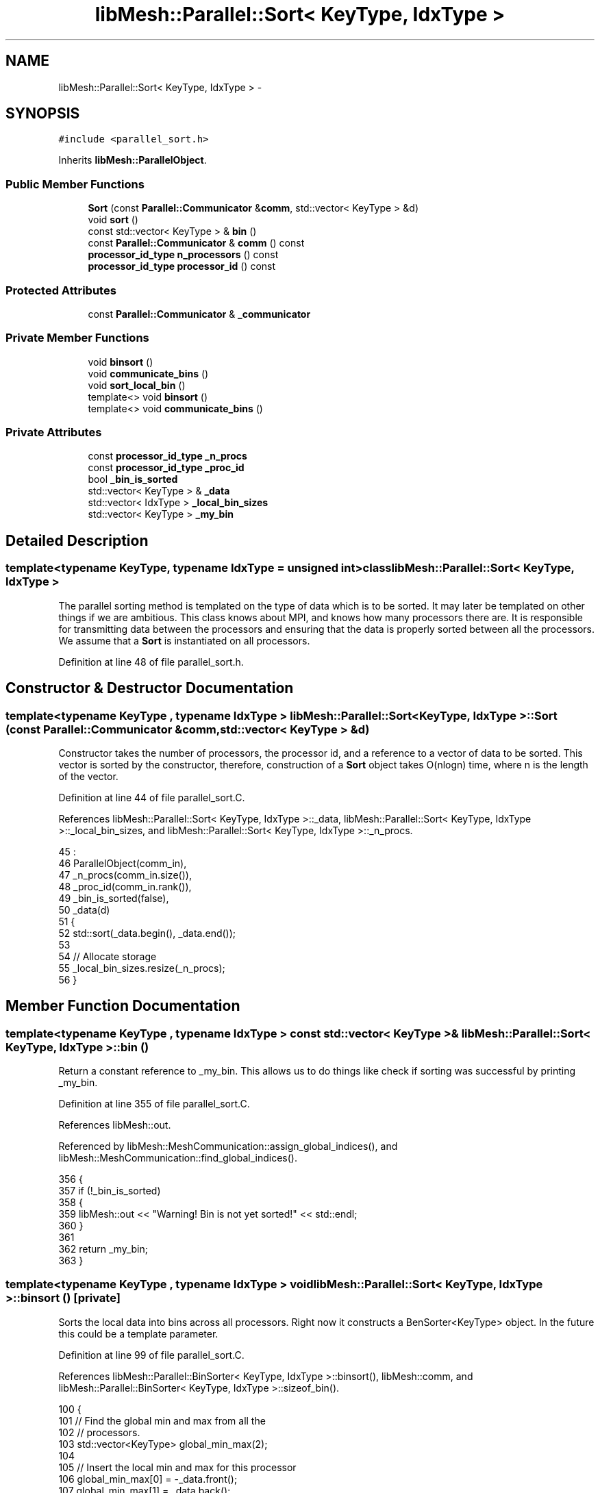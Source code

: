 .TH "libMesh::Parallel::Sort< KeyType, IdxType >" 3 "Tue May 6 2014" "libMesh" \" -*- nroff -*-
.ad l
.nh
.SH NAME
libMesh::Parallel::Sort< KeyType, IdxType > \- 
.SH SYNOPSIS
.br
.PP
.PP
\fC#include <parallel_sort\&.h>\fP
.PP
Inherits \fBlibMesh::ParallelObject\fP\&.
.SS "Public Member Functions"

.in +1c
.ti -1c
.RI "\fBSort\fP (const \fBParallel::Communicator\fP &\fBcomm\fP, std::vector< KeyType > &d)"
.br
.ti -1c
.RI "void \fBsort\fP ()"
.br
.ti -1c
.RI "const std::vector< KeyType > & \fBbin\fP ()"
.br
.ti -1c
.RI "const \fBParallel::Communicator\fP & \fBcomm\fP () const "
.br
.ti -1c
.RI "\fBprocessor_id_type\fP \fBn_processors\fP () const "
.br
.ti -1c
.RI "\fBprocessor_id_type\fP \fBprocessor_id\fP () const "
.br
.in -1c
.SS "Protected Attributes"

.in +1c
.ti -1c
.RI "const \fBParallel::Communicator\fP & \fB_communicator\fP"
.br
.in -1c
.SS "Private Member Functions"

.in +1c
.ti -1c
.RI "void \fBbinsort\fP ()"
.br
.ti -1c
.RI "void \fBcommunicate_bins\fP ()"
.br
.ti -1c
.RI "void \fBsort_local_bin\fP ()"
.br
.ti -1c
.RI "template<> void \fBbinsort\fP ()"
.br
.ti -1c
.RI "template<> void \fBcommunicate_bins\fP ()"
.br
.in -1c
.SS "Private Attributes"

.in +1c
.ti -1c
.RI "const \fBprocessor_id_type\fP \fB_n_procs\fP"
.br
.ti -1c
.RI "const \fBprocessor_id_type\fP \fB_proc_id\fP"
.br
.ti -1c
.RI "bool \fB_bin_is_sorted\fP"
.br
.ti -1c
.RI "std::vector< KeyType > & \fB_data\fP"
.br
.ti -1c
.RI "std::vector< IdxType > \fB_local_bin_sizes\fP"
.br
.ti -1c
.RI "std::vector< KeyType > \fB_my_bin\fP"
.br
.in -1c
.SH "Detailed Description"
.PP 

.SS "template<typename KeyType, typename IdxType = unsigned int>class libMesh::Parallel::Sort< KeyType, IdxType >"
The parallel sorting method is templated on the type of data which is to be sorted\&. It may later be templated on other things if we are ambitious\&. This class knows about MPI, and knows how many processors there are\&. It is responsible for transmitting data between the processors and ensuring that the data is properly sorted between all the processors\&. We assume that a \fBSort\fP is instantiated on all processors\&. 
.PP
Definition at line 48 of file parallel_sort\&.h\&.
.SH "Constructor & Destructor Documentation"
.PP 
.SS "template<typename KeyType , typename IdxType > \fBlibMesh::Parallel::Sort\fP< KeyType, IdxType >::\fBSort\fP (const \fBParallel::Communicator\fP &comm, std::vector< KeyType > &d)"
Constructor takes the number of processors, the processor id, and a reference to a vector of data to be sorted\&. This vector is sorted by the constructor, therefore, construction of a \fBSort\fP object takes O(nlogn) time, where n is the length of the vector\&. 
.PP
Definition at line 44 of file parallel_sort\&.C\&.
.PP
References libMesh::Parallel::Sort< KeyType, IdxType >::_data, libMesh::Parallel::Sort< KeyType, IdxType >::_local_bin_sizes, and libMesh::Parallel::Sort< KeyType, IdxType >::_n_procs\&.
.PP
.nf
45                                                    :
46   ParallelObject(comm_in),
47   _n_procs(comm_in\&.size()),
48   _proc_id(comm_in\&.rank()),
49   _bin_is_sorted(false),
50   _data(d)
51 {
52   std::sort(_data\&.begin(), _data\&.end());
53 
54   // Allocate storage
55   _local_bin_sizes\&.resize(_n_procs);
56 }
.fi
.SH "Member Function Documentation"
.PP 
.SS "template<typename KeyType , typename IdxType > const std::vector< KeyType > & \fBlibMesh::Parallel::Sort\fP< KeyType, IdxType >::bin ()"
Return a constant reference to _my_bin\&. This allows us to do things like check if sorting was successful by printing _my_bin\&. 
.PP
Definition at line 355 of file parallel_sort\&.C\&.
.PP
References libMesh::out\&.
.PP
Referenced by libMesh::MeshCommunication::assign_global_indices(), and libMesh::MeshCommunication::find_global_indices()\&.
.PP
.nf
356 {
357   if (!_bin_is_sorted)
358     {
359       libMesh::out << "Warning! Bin is not yet sorted!" << std::endl;
360     }
361 
362   return _my_bin;
363 }
.fi
.SS "template<typename KeyType , typename IdxType > void \fBlibMesh::Parallel::Sort\fP< KeyType, IdxType >::binsort ()\fC [private]\fP"
Sorts the local data into bins across all processors\&. Right now it constructs a BenSorter<KeyType> object\&. In the future this could be a template parameter\&. 
.PP
Definition at line 99 of file parallel_sort\&.C\&.
.PP
References libMesh::Parallel::BinSorter< KeyType, IdxType >::binsort(), libMesh::comm, and libMesh::Parallel::BinSorter< KeyType, IdxType >::sizeof_bin()\&.
.PP
.nf
100 {
101   // Find the global min and max from all the
102   // processors\&.
103   std::vector<KeyType> global_min_max(2);
104 
105   // Insert the local min and max for this processor
106   global_min_max[0] = -_data\&.front();
107   global_min_max[1] =  _data\&.back();
108 
109   // Communicate to determine the global
110   // min and max for all processors\&.
111   this->comm()\&.max(global_min_max);
112 
113   // Multiply the min by -1 to obtain the true min
114   global_min_max[0] *= -1;
115 
116   // Bin-Sort based on the global min and max
117   Parallel::BinSorter<KeyType> bs(this->comm(), _data);
118   bs\&.binsort(_n_procs, global_min_max[1], global_min_max[0]);
119 
120   // Now save the local bin sizes in a vector so
121   // we don't have to keep around the BinSorter\&.
122   for (processor_id_type i=0; i<_n_procs; ++i)
123     _local_bin_sizes[i] = bs\&.sizeof_bin(i);
124 }
.fi
.SS "template<> void \fBlibMesh::Parallel::Sort\fP< Hilbert::HilbertIndices, unsigned int >::binsort ()\fC [private]\fP"

.PP
Definition at line 133 of file parallel_sort\&.C\&.
.PP
References libMesh::Parallel::BinSorter< KeyType, IdxType >::binsort(), libMesh::comm, and libMesh::Parallel::BinSorter< KeyType, IdxType >::sizeof_bin()\&.
.PP
.nf
134 {
135   // Find the global min and max from all the
136   // processors\&.  Do this using MPI_Allreduce\&.
137   Hilbert::HilbertIndices
138     local_min,  local_max,
139     global_min, global_max;
140 
141   if (_data\&.empty())
142     {
143       local_min\&.rack0 = local_min\&.rack1 = local_min\&.rack2 = static_cast<Hilbert::inttype>(-1);
144       local_max\&.rack0 = local_max\&.rack1 = local_max\&.rack2 = 0;
145     }
146   else
147     {
148       local_min = _data\&.front();
149       local_max = _data\&.back();
150     }
151 
152   MPI_Op hilbert_max, hilbert_min;
153 
154   MPI_Op_create       ((MPI_User_function*)__hilbert_max_op, true, &hilbert_max);
155   MPI_Op_create       ((MPI_User_function*)__hilbert_min_op, true, &hilbert_min);
156 
157   // Communicate to determine the global
158   // min and max for all processors\&.
159   MPI_Allreduce(&local_min,
160                 &global_min,
161                 1,
162                 Parallel::StandardType<Hilbert::HilbertIndices>(),
163                 hilbert_min,
164                 this->comm()\&.get());
165 
166   MPI_Allreduce(&local_max,
167                 &global_max,
168                 1,
169                 Parallel::StandardType<Hilbert::HilbertIndices>(),
170                 hilbert_max,
171                 this->comm()\&.get());
172 
173   MPI_Op_free   (&hilbert_max);
174   MPI_Op_free   (&hilbert_min);
175 
176   // Bin-Sort based on the global min and max
177   Parallel::BinSorter<Hilbert::HilbertIndices> bs(this->comm(),_data);
178   bs\&.binsort(_n_procs, global_max, global_min);
179 
180   // Now save the local bin sizes in a vector so
181   // we don't have to keep around the BinSorter\&.
182   for (processor_id_type i=0; i<_n_procs; ++i)
183     _local_bin_sizes[i] = bs\&.sizeof_bin(i);
184 }
.fi
.SS "const \fBParallel::Communicator\fP& libMesh::ParallelObject::comm () const\fC [inline]\fP, \fC [inherited]\fP"

.PP
\fBReturns:\fP
.RS 4
a reference to the \fC\fBParallel::Communicator\fP\fP object used by this mesh\&. 
.RE
.PP

.PP
Definition at line 86 of file parallel_object\&.h\&.
.PP
References libMesh::ParallelObject::_communicator\&.
.PP
Referenced by libMesh::__libmesh_petsc_diff_solver_monitor(), libMesh::__libmesh_petsc_diff_solver_residual(), libMesh::__libmesh_petsc_snes_residual(), libMesh::MeshRefinement::_coarsen_elements(), libMesh::ExactSolution::_compute_error(), libMesh::MetisPartitioner::_do_partition(), libMesh::ParmetisPartitioner::_do_repartition(), libMesh::UniformRefinementEstimator::_estimate_error(), libMesh::SlepcEigenSolver< T >::_petsc_shell_matrix_get_diagonal(), libMesh::PetscLinearSolver< T >::_petsc_shell_matrix_get_diagonal(), libMesh::SlepcEigenSolver< T >::_petsc_shell_matrix_mult(), libMesh::PetscLinearSolver< T >::_petsc_shell_matrix_mult(), libMesh::PetscLinearSolver< T >::_petsc_shell_matrix_mult_add(), libMesh::EquationSystems::_read_impl(), libMesh::MeshRefinement::_refine_elements(), libMesh::ParallelMesh::add_elem(), libMesh::ImplicitSystem::add_matrix(), libMesh::ParallelMesh::add_node(), libMesh::System::add_vector(), libMesh::UnstructuredMesh::all_second_order(), libMesh::LaplaceMeshSmoother::allgather_graph(), libMesh::FEMSystem::assemble_qoi(), libMesh::MeshCommunication::assign_global_indices(), libMesh::ParmetisPartitioner::assign_partitioning(), libMesh::DofMap::attach_matrix(), libMesh::MeshTools::bounding_box(), libMesh::System::calculate_norm(), libMesh::MeshRefinement::coarsen_elements(), libMesh::Nemesis_IO_Helper::compute_num_global_elem_blocks(), libMesh::Nemesis_IO_Helper::compute_num_global_nodesets(), libMesh::Nemesis_IO_Helper::compute_num_global_sidesets(), libMesh::Problem_Interface::computeF(), libMesh::Problem_Interface::computeJacobian(), libMesh::Problem_Interface::computePreconditioner(), libMesh::MeshTools::correct_node_proc_ids(), libMesh::MeshCommunication::delete_remote_elements(), libMesh::DofMap::distribute_dofs(), DMlibMeshFunction(), DMLibMeshSetSystem(), DMVariableBounds_libMesh(), libMesh::MeshRefinement::eliminate_unrefined_patches(), libMesh::WeightedPatchRecoveryErrorEstimator::estimate_error(), libMesh::PatchRecoveryErrorEstimator::estimate_error(), libMesh::JumpErrorEstimator::estimate_error(), libMesh::AdjointRefinementEstimator::estimate_error(), libMesh::MeshRefinement::flag_elements_by_elem_fraction(), libMesh::MeshRefinement::flag_elements_by_error_fraction(), libMesh::MeshRefinement::flag_elements_by_nelem_target(), libMesh::for(), libMesh::CondensedEigenSystem::get_eigenpair(), libMesh::ImplicitSystem::get_linear_solver(), libMesh::LocationMap< T >::init(), libMesh::TimeSolver::init(), libMesh::SystemSubsetBySubdomain::init(), libMesh::EigenSystem::init_data(), libMesh::EigenSystem::init_matrices(), libMesh::ParmetisPartitioner::initialize(), libMesh::MeshTools::libmesh_assert_valid_dof_ids(), libMesh::ParallelMesh::libmesh_assert_valid_parallel_flags(), libMesh::MeshTools::libmesh_assert_valid_procids< Elem >(), libMesh::MeshTools::libmesh_assert_valid_procids< Node >(), libMesh::MeshTools::libmesh_assert_valid_refinement_flags(), libMesh::MeshRefinement::limit_level_mismatch_at_edge(), libMesh::MeshRefinement::limit_level_mismatch_at_node(), libMesh::MeshRefinement::make_coarsening_compatible(), libMesh::MeshCommunication::make_elems_parallel_consistent(), libMesh::MeshRefinement::make_flags_parallel_consistent(), libMesh::MeshCommunication::make_node_ids_parallel_consistent(), libMesh::MeshCommunication::make_node_proc_ids_parallel_consistent(), libMesh::MeshCommunication::make_nodes_parallel_consistent(), libMesh::MeshRefinement::make_refinement_compatible(), libMesh::FEMSystem::mesh_position_set(), libMesh::MeshSerializer::MeshSerializer(), libMesh::ParallelMesh::n_active_elem(), libMesh::MeshTools::n_active_levels(), libMesh::BoundaryInfo::n_boundary_conds(), libMesh::BoundaryInfo::n_edge_conds(), libMesh::CondensedEigenSystem::n_global_non_condensed_dofs(), libMesh::MeshTools::n_levels(), libMesh::BoundaryInfo::n_nodeset_conds(), libMesh::MeshTools::n_p_levels(), libMesh::ParallelMesh::parallel_max_elem_id(), libMesh::ParallelMesh::parallel_max_node_id(), libMesh::ParallelMesh::parallel_n_elem(), libMesh::ParallelMesh::parallel_n_nodes(), libMesh::Partitioner::partition(), libMesh::Partitioner::partition_unpartitioned_elements(), libMesh::petsc_auto_fieldsplit(), libMesh::System::point_gradient(), libMesh::System::point_hessian(), libMesh::System::point_value(), libMesh::MeshBase::prepare_for_use(), libMesh::System::project_vector(), libMesh::Nemesis_IO::read(), libMesh::XdrIO::read(), libMesh::System::read_header(), libMesh::System::read_legacy_data(), libMesh::System::read_SCALAR_dofs(), libMesh::XdrIO::read_serialized_bc_names(), libMesh::XdrIO::read_serialized_bcs(), libMesh::System::read_serialized_blocked_dof_objects(), libMesh::XdrIO::read_serialized_connectivity(), libMesh::XdrIO::read_serialized_nodes(), libMesh::XdrIO::read_serialized_nodesets(), libMesh::XdrIO::read_serialized_subdomain_names(), libMesh::System::read_serialized_vector(), libMesh::MeshBase::recalculate_n_partitions(), libMesh::MeshRefinement::refine_and_coarsen_elements(), libMesh::MeshRefinement::refine_elements(), libMesh::Partitioner::set_node_processor_ids(), libMesh::DofMap::set_nonlocal_dof_objects(), libMesh::LaplaceMeshSmoother::smooth(), libMesh::MeshBase::subdomain_ids(), libMesh::BoundaryInfo::sync(), libMesh::Parallel::sync_element_data_by_parent_id(), libMesh::MeshRefinement::test_level_one(), libMesh::MeshRefinement::test_unflagged(), libMesh::MeshTools::total_weight(), libMesh::CheckpointIO::write(), libMesh::XdrIO::write(), libMesh::UnstructuredMesh::write(), libMesh::LegacyXdrIO::write_mesh(), libMesh::System::write_SCALAR_dofs(), libMesh::XdrIO::write_serialized_bcs(), libMesh::System::write_serialized_blocked_dof_objects(), libMesh::XdrIO::write_serialized_connectivity(), libMesh::XdrIO::write_serialized_nodes(), libMesh::XdrIO::write_serialized_nodesets(), and libMesh::DivaIO::write_stream()\&.
.PP
.nf
87   { return _communicator; }
.fi
.SS "template<typename KeyType , typename IdxType > void \fBlibMesh::Parallel::Sort\fP< KeyType, IdxType >::communicate_bins ()\fC [private]\fP"
Communicates the bins from each processor to the appropriate processor\&. By the time this function is finished, each processor will hold only its own bin(s)\&. 
.PP
Definition at line 190 of file parallel_sort\&.C\&.
.PP
References libMesh::comm\&.
.PP
.nf
191 {
192 #ifdef LIBMESH_HAVE_MPI
193   // Create storage for the global bin sizes\&.  This
194   // is the number of keys which will be held in
195   // each bin over all processors\&.
196   std::vector<IdxType> global_bin_sizes = _local_bin_sizes;
197 
198   // Sum to find the total number of entries in each bin\&.
199   this->comm()\&.sum(global_bin_sizes);
200 
201   // Create a vector to temporarily hold the results of MPI_Gatherv
202   // calls\&.  The vector dest  may be saved away to _my_bin depending on which
203   // processor is being MPI_Gatherv'd\&.
204   std::vector<KeyType> dest;
205 
206   IdxType local_offset = 0;
207 
208   for (processor_id_type i=0; i<_n_procs; ++i)
209     {
210       // Vector to receive the total bin size for each
211       // processor\&.  Processor i's bin size will be
212       // held in proc_bin_size[i]
213       std::vector<IdxType> proc_bin_size;
214 
215       // Find the number of contributions coming from each
216       // processor for this bin\&.  Note: allgather combines
217       // the MPI_Gather and MPI_Bcast operations into one\&.
218       this->comm()\&.allgather(_local_bin_sizes[i], proc_bin_size);
219 
220       // Compute the offsets into my_bin for each processor's
221       // portion of the bin\&.  These are basically partial sums
222       // of the proc_bin_size vector\&.
223       std::vector<IdxType> displacements(_n_procs);
224       for (processor_id_type j=1; j<_n_procs; ++j)
225         displacements[j] = proc_bin_size[j-1] + displacements[j-1];
226 
227       // Resize the destination buffer
228       dest\&.resize (global_bin_sizes[i]);
229 
230       MPI_Gatherv((_data\&.size() > local_offset) ?
231                   &_data[local_offset] :
232                   NULL,                            // Points to the beginning of the bin to be sent
233                   _local_bin_sizes[i],               // How much data is in the bin being sent\&.
234                   Parallel::StandardType<KeyType>(), // The data type we are sorting
235                   (dest\&.empty()) ?
236                   NULL :
237                   &dest[0],                        // Enough storage to hold all bin contributions
238                   (int*) &proc_bin_size[0],          // How much is to be received from each processor
239                   (int*) &displacements[0],          // Offsets into the receive buffer
240                   Parallel::StandardType<KeyType>(), // The data type we are sorting
241                   i,                                 // The root process (we do this once for each proc)
242                   this->comm()\&.get());
243 
244       // Copy the destination buffer if it
245       // corresponds to the bin for this processor
246       if (i == _proc_id)
247         _my_bin = dest;
248 
249       // Increment the local offset counter
250       local_offset += _local_bin_sizes[i];
251     }
252 #endif // LIBMESH_HAVE_MPI
253 }
.fi
.SS "template<> void \fBlibMesh::Parallel::Sort\fP< Hilbert::HilbertIndices, unsigned int >::communicate_bins ()\fC [private]\fP"

.PP
Definition at line 262 of file parallel_sort\&.C\&.
.PP
References libMesh::comm\&.
.PP
.nf
263 {
264   // Create storage for the global bin sizes\&.  This
265   // is the number of keys which will be held in
266   // each bin over all processors\&.
267   std::vector<unsigned int> global_bin_sizes(_n_procs);
268 
269   libmesh_assert_equal_to (_local_bin_sizes\&.size(), global_bin_sizes\&.size());
270 
271   // Sum to find the total number of entries in each bin\&.
272   // This is stored in global_bin_sizes\&.  Note, we
273   // explicitly know that we are communicating MPI_UNSIGNED's here\&.
274   MPI_Allreduce(&_local_bin_sizes[0],
275                 &global_bin_sizes[0],
276                 _n_procs,
277                 MPI_UNSIGNED,
278                 MPI_SUM,
279                 this->comm()\&.get());
280 
281   // Create a vector to temporarily hold the results of MPI_Gatherv
282   // calls\&.  The vector dest  may be saved away to _my_bin depending on which
283   // processor is being MPI_Gatherv'd\&.
284   std::vector<Hilbert::HilbertIndices> dest;
285 
286   unsigned int local_offset = 0;
287 
288   for (unsigned int i=0; i<_n_procs; ++i)
289     {
290       // Vector to receive the total bin size for each
291       // processor\&.  Processor i's bin size will be
292       // held in proc_bin_size[i]
293       std::vector<unsigned int> proc_bin_size(_n_procs);
294 
295       // Find the number of contributions coming from each
296       // processor for this bin\&.  Note: Allgather combines
297       // the MPI_Gather and MPI_Bcast operations into one\&.
298       // Note: Here again we know that we are communicating
299       // MPI_UNSIGNED's so there is no need to check the MPI_traits\&.
300       MPI_Allgather(&_local_bin_sizes[i], // Source: # of entries on this proc in bin i
301                     1,                    // Number of items to gather
302                     MPI_UNSIGNED,
303                     &proc_bin_size[0],    // Destination: Total # of entries in bin i
304                     1,
305                     MPI_UNSIGNED,
306                     this->comm()\&.get());
307 
308       // Compute the offsets into my_bin for each processor's
309       // portion of the bin\&.  These are basically partial sums
310       // of the proc_bin_size vector\&.
311       std::vector<unsigned int> displacements(_n_procs);
312       for (unsigned int j=1; j<_n_procs; ++j)
313         displacements[j] = proc_bin_size[j-1] + displacements[j-1];
314 
315       // Resize the destination buffer
316       dest\&.resize (global_bin_sizes[i]);
317 
318       MPI_Gatherv((_data\&.size() > local_offset) ?
319                   &_data[local_offset] :
320                   NULL,                   // Points to the beginning of the bin to be sent
321                   _local_bin_sizes[i],      // How much data is in the bin being sent\&.
322                   Parallel::StandardType<Hilbert::HilbertIndices>(), // The data type we are sorting
323                   (dest\&.empty()) ?
324                   NULL :
325                   &dest[0],               // Enough storage to hold all bin contributions
326                   (int*) &proc_bin_size[0], // How much is to be received from each processor
327                   (int*) &displacements[0], // Offsets into the receive buffer
328                   Parallel::StandardType<Hilbert::HilbertIndices>(), // The data type we are sorting
329                   i,                        // The root process (we do this once for each proc)
330                   this->comm()\&.get());
331 
332       // Copy the destination buffer if it
333       // corresponds to the bin for this processor
334       if (i == _proc_id)
335         _my_bin = dest;
336 
337       // Increment the local offset counter
338       local_offset += _local_bin_sizes[i];
339     }
340 }
.fi
.SS "\fBprocessor_id_type\fP libMesh::ParallelObject::n_processors () const\fC [inline]\fP, \fC [inherited]\fP"

.PP
\fBReturns:\fP
.RS 4
the number of processors in the group\&. 
.RE
.PP

.PP
Definition at line 92 of file parallel_object\&.h\&.
.PP
References libMesh::ParallelObject::_communicator, and libMesh::Parallel::Communicator::size()\&.
.PP
Referenced by libMesh::ParmetisPartitioner::_do_repartition(), libMesh::ParallelMesh::add_elem(), libMesh::ParallelMesh::add_node(), libMesh::LaplaceMeshSmoother::allgather_graph(), libMesh::ParmetisPartitioner::assign_partitioning(), libMesh::ParallelMesh::assign_unique_ids(), libMesh::AztecLinearSolver< T >::AztecLinearSolver(), libMesh::ParallelMesh::clear(), libMesh::Nemesis_IO_Helper::compute_border_node_ids(), libMesh::Nemesis_IO_Helper::construct_nemesis_filename(), libMesh::UnstructuredMesh::create_pid_mesh(), libMesh::DofMap::distribute_dofs(), libMesh::DofMap::distribute_local_dofs_node_major(), libMesh::DofMap::distribute_local_dofs_var_major(), libMesh::EnsightIO::EnsightIO(), libMesh::MeshBase::get_info(), libMesh::EquationSystems::init(), libMesh::SystemSubsetBySubdomain::init(), libMesh::ParmetisPartitioner::initialize(), libMesh::Nemesis_IO_Helper::initialize(), libMesh::MeshTools::libmesh_assert_valid_dof_ids(), libMesh::MeshTools::libmesh_assert_valid_procids< Elem >(), libMesh::MeshTools::libmesh_assert_valid_procids< Node >(), libMesh::MeshTools::libmesh_assert_valid_refinement_flags(), libMesh::DofMap::local_variable_indices(), libMesh::MeshBase::n_active_elem_on_proc(), libMesh::MeshBase::n_elem_on_proc(), libMesh::MeshBase::n_nodes_on_proc(), libMesh::Partitioner::partition(), libMesh::MeshBase::partition(), libMesh::Partitioner::partition_unpartitioned_elements(), libMesh::PetscLinearSolver< T >::PetscLinearSolver(), libMesh::System::point_gradient(), libMesh::System::point_hessian(), libMesh::System::point_value(), libMesh::MeshTools::processor_bounding_box(), libMesh::System::project_vector(), libMesh::Nemesis_IO::read(), libMesh::CheckpointIO::read(), libMesh::UnstructuredMesh::read(), libMesh::System::read_parallel_data(), libMesh::System::read_SCALAR_dofs(), libMesh::System::read_serialized_blocked_dof_objects(), libMesh::System::read_serialized_vector(), libMesh::Partitioner::repartition(), libMesh::Partitioner::set_node_processor_ids(), libMesh::DofMap::set_nonlocal_dof_objects(), libMesh::BoundaryInfo::sync(), libMesh::ParallelMesh::update_parallel_id_counts(), libMesh::CheckpointIO::write(), libMesh::GMVIO::write_binary(), libMesh::GMVIO::write_discontinuous_gmv(), libMesh::System::write_parallel_data(), libMesh::System::write_SCALAR_dofs(), libMesh::XdrIO::write_serialized_bcs(), libMesh::System::write_serialized_blocked_dof_objects(), libMesh::XdrIO::write_serialized_connectivity(), libMesh::XdrIO::write_serialized_nodes(), and libMesh::XdrIO::write_serialized_nodesets()\&.
.PP
.nf
93   { return libmesh_cast_int<processor_id_type>(_communicator\&.size()); }
.fi
.SS "\fBprocessor_id_type\fP libMesh::ParallelObject::processor_id () const\fC [inline]\fP, \fC [inherited]\fP"

.PP
\fBReturns:\fP
.RS 4
the rank of this processor in the group\&. 
.RE
.PP

.PP
Definition at line 98 of file parallel_object\&.h\&.
.PP
References libMesh::ParallelObject::_communicator, and libMesh::Parallel::Communicator::rank()\&.
.PP
Referenced by libMesh::MetisPartitioner::_do_partition(), libMesh::EquationSystems::_read_impl(), libMesh::SerialMesh::active_local_elements_begin(), libMesh::ParallelMesh::active_local_elements_begin(), libMesh::SerialMesh::active_local_elements_end(), libMesh::ParallelMesh::active_local_elements_end(), libMesh::SerialMesh::active_local_subdomain_elements_begin(), libMesh::ParallelMesh::active_local_subdomain_elements_begin(), libMesh::SerialMesh::active_local_subdomain_elements_end(), libMesh::ParallelMesh::active_local_subdomain_elements_end(), libMesh::SerialMesh::active_not_local_elements_begin(), libMesh::ParallelMesh::active_not_local_elements_begin(), libMesh::SerialMesh::active_not_local_elements_end(), libMesh::ParallelMesh::active_not_local_elements_end(), libMesh::ParallelMesh::add_elem(), libMesh::DofMap::add_neighbors_to_send_list(), libMesh::ParallelMesh::add_node(), libMesh::UnstructuredMesh::all_second_order(), libMesh::ParmetisPartitioner::assign_partitioning(), libMesh::ParallelMesh::assign_unique_ids(), libMesh::EquationSystems::build_discontinuous_solution_vector(), libMesh::Nemesis_IO_Helper::build_element_and_node_maps(), libMesh::ParmetisPartitioner::build_graph(), libMesh::InfElemBuilder::build_inf_elem(), libMesh::DofMap::build_sparsity(), libMesh::ParallelMesh::clear(), libMesh::ExodusII_IO_Helper::close(), libMesh::Nemesis_IO_Helper::compute_border_node_ids(), libMesh::Nemesis_IO_Helper::compute_communication_map_parameters(), libMesh::Nemesis_IO_Helper::compute_internal_and_border_elems_and_internal_nodes(), libMesh::Nemesis_IO_Helper::compute_node_communication_maps(), libMesh::Nemesis_IO_Helper::compute_num_global_elem_blocks(), libMesh::Nemesis_IO_Helper::compute_num_global_nodesets(), libMesh::Nemesis_IO_Helper::compute_num_global_sidesets(), libMesh::Nemesis_IO_Helper::construct_nemesis_filename(), libMesh::ExodusII_IO_Helper::create(), libMesh::DofMap::distribute_dofs(), libMesh::DofMap::distribute_local_dofs_node_major(), libMesh::DofMap::distribute_local_dofs_var_major(), libMesh::DofMap::end_dof(), libMesh::DofMap::end_old_dof(), libMesh::EnsightIO::EnsightIO(), libMesh::UnstructuredMesh::find_neighbors(), libMesh::DofMap::first_dof(), libMesh::DofMap::first_old_dof(), libMesh::Nemesis_IO_Helper::get_cmap_params(), libMesh::Nemesis_IO_Helper::get_eb_info_global(), libMesh::Nemesis_IO_Helper::get_elem_cmap(), libMesh::Nemesis_IO_Helper::get_elem_map(), libMesh::MeshBase::get_info(), libMesh::Nemesis_IO_Helper::get_init_global(), libMesh::Nemesis_IO_Helper::get_init_info(), libMesh::Nemesis_IO_Helper::get_loadbal_param(), libMesh::Nemesis_IO_Helper::get_node_cmap(), libMesh::Nemesis_IO_Helper::get_node_map(), libMesh::Nemesis_IO_Helper::get_ns_param_global(), libMesh::Nemesis_IO_Helper::get_ss_param_global(), libMesh::MeshFunction::gradient(), libMesh::MeshFunction::hessian(), libMesh::SystemSubsetBySubdomain::init(), libMesh::ParmetisPartitioner::initialize(), libMesh::ExodusII_IO_Helper::initialize(), libMesh::ExodusII_IO_Helper::initialize_element_variables(), libMesh::ExodusII_IO_Helper::initialize_global_variables(), libMesh::ExodusII_IO_Helper::initialize_nodal_variables(), libMesh::SparsityPattern::Build::join(), libMesh::DofMap::last_dof(), libMesh::MeshTools::libmesh_assert_valid_procids< Elem >(), libMesh::MeshTools::libmesh_assert_valid_procids< Node >(), libMesh::SerialMesh::local_elements_begin(), libMesh::ParallelMesh::local_elements_begin(), libMesh::SerialMesh::local_elements_end(), libMesh::ParallelMesh::local_elements_end(), libMesh::SerialMesh::local_level_elements_begin(), libMesh::ParallelMesh::local_level_elements_begin(), libMesh::SerialMesh::local_level_elements_end(), libMesh::ParallelMesh::local_level_elements_end(), libMesh::SerialMesh::local_nodes_begin(), libMesh::ParallelMesh::local_nodes_begin(), libMesh::SerialMesh::local_nodes_end(), libMesh::ParallelMesh::local_nodes_end(), libMesh::SerialMesh::local_not_level_elements_begin(), libMesh::ParallelMesh::local_not_level_elements_begin(), libMesh::SerialMesh::local_not_level_elements_end(), libMesh::ParallelMesh::local_not_level_elements_end(), libMesh::DofMap::local_variable_indices(), libMesh::MeshRefinement::make_coarsening_compatible(), libMesh::MeshBase::n_active_local_elem(), libMesh::BoundaryInfo::n_boundary_conds(), libMesh::BoundaryInfo::n_edge_conds(), libMesh::DofMap::n_local_dofs(), libMesh::System::n_local_dofs(), libMesh::MeshBase::n_local_elem(), libMesh::MeshBase::n_local_nodes(), libMesh::BoundaryInfo::n_nodeset_conds(), libMesh::SerialMesh::not_local_elements_begin(), libMesh::ParallelMesh::not_local_elements_begin(), libMesh::SerialMesh::not_local_elements_end(), libMesh::ParallelMesh::not_local_elements_end(), libMesh::WeightedPatchRecoveryErrorEstimator::EstimateError::operator()(), libMesh::SparsityPattern::Build::operator()(), libMesh::PatchRecoveryErrorEstimator::EstimateError::operator()(), libMesh::MeshFunction::operator()(), libMesh::ParallelMesh::ParallelMesh(), libMesh::System::point_gradient(), libMesh::System::point_hessian(), libMesh::System::point_value(), libMesh::System::project_vector(), libMesh::Nemesis_IO_Helper::put_cmap_params(), libMesh::Nemesis_IO_Helper::put_elem_cmap(), libMesh::Nemesis_IO_Helper::put_elem_map(), libMesh::Nemesis_IO_Helper::put_loadbal_param(), libMesh::Nemesis_IO_Helper::put_node_cmap(), libMesh::Nemesis_IO_Helper::put_node_map(), libMesh::Nemesis_IO::read(), libMesh::CheckpointIO::read(), libMesh::XdrIO::read(), libMesh::UnstructuredMesh::read(), libMesh::CheckpointIO::read_connectivity(), libMesh::ExodusII_IO_Helper::read_elem_num_map(), libMesh::System::read_header(), libMesh::System::read_legacy_data(), libMesh::ExodusII_IO_Helper::read_node_num_map(), libMesh::System::read_parallel_data(), libMesh::System::read_SCALAR_dofs(), libMesh::XdrIO::read_serialized_bc_names(), libMesh::XdrIO::read_serialized_bcs(), libMesh::System::read_serialized_blocked_dof_objects(), libMesh::XdrIO::read_serialized_connectivity(), libMesh::System::read_serialized_data(), libMesh::XdrIO::read_serialized_nodes(), libMesh::XdrIO::read_serialized_nodesets(), libMesh::XdrIO::read_serialized_subdomain_names(), libMesh::System::read_serialized_vector(), libMesh::System::read_serialized_vectors(), libMesh::MeshData::read_xdr(), libMesh::Partitioner::set_node_processor_ids(), libMesh::DofMap::set_nonlocal_dof_objects(), libMesh::LaplaceMeshSmoother::smooth(), libMesh::BoundaryInfo::sync(), libMesh::MeshTools::total_weight(), libMesh::ParallelMesh::update_parallel_id_counts(), libMesh::MeshTools::weight(), libMesh::ExodusII_IO::write(), libMesh::CheckpointIO::write(), libMesh::XdrIO::write(), libMesh::UnstructuredMesh::write(), libMesh::EquationSystems::write(), libMesh::GMVIO::write_discontinuous_gmv(), libMesh::ExodusII_IO::write_element_data(), libMesh::ExodusII_IO_Helper::write_element_values(), libMesh::ExodusII_IO_Helper::write_elements(), libMesh::ExodusII_IO::write_global_data(), libMesh::ExodusII_IO_Helper::write_global_values(), libMesh::System::write_header(), libMesh::ExodusII_IO::write_information_records(), libMesh::ExodusII_IO_Helper::write_information_records(), libMesh::ExodusII_IO_Helper::write_nodal_coordinates(), libMesh::UCDIO::write_nodal_data(), libMesh::ExodusII_IO::write_nodal_data(), libMesh::ExodusII_IO::write_nodal_data_discontinuous(), libMesh::ExodusII_IO_Helper::write_nodal_values(), libMesh::ExodusII_IO_Helper::write_nodesets(), libMesh::Nemesis_IO_Helper::write_nodesets(), libMesh::System::write_parallel_data(), libMesh::System::write_SCALAR_dofs(), libMesh::XdrIO::write_serialized_bc_names(), libMesh::XdrIO::write_serialized_bcs(), libMesh::System::write_serialized_blocked_dof_objects(), libMesh::XdrIO::write_serialized_connectivity(), libMesh::System::write_serialized_data(), libMesh::XdrIO::write_serialized_nodes(), libMesh::XdrIO::write_serialized_nodesets(), libMesh::XdrIO::write_serialized_subdomain_names(), libMesh::System::write_serialized_vector(), libMesh::System::write_serialized_vectors(), libMesh::ExodusII_IO_Helper::write_sidesets(), libMesh::Nemesis_IO_Helper::write_sidesets(), libMesh::ExodusII_IO::write_timestep(), and libMesh::ExodusII_IO_Helper::write_timestep()\&.
.PP
.nf
99   { return libmesh_cast_int<processor_id_type>(_communicator\&.rank()); }
.fi
.SS "template<typename KeyType , typename IdxType > void \fBlibMesh::Parallel::Sort\fP< KeyType, IdxType >::sort ()"
This is the only method which needs to be called by the user\&. Its only responsibility is to call three private methods in the correct order\&. 
.PP
Definition at line 61 of file parallel_sort\&.C\&.
.PP
References libMesh::comm, and libMesh::n_processors()\&.
.PP
Referenced by libMesh::MeshCommunication::assign_global_indices(), and libMesh::MeshCommunication::find_global_indices()\&.
.PP
.nf
62 {
63   // Find the global data size\&.  The sorting
64   // algorithms assume they have a range to
65   // work with, so catch the degenerate cases here
66   IdxType global_data_size = libmesh_cast_int<IdxType>(_data\&.size());
67 
68   this->comm()\&.sum (global_data_size);
69 
70   if (global_data_size < 2)
71     {
72       // the entire global range is either empty
73       // or contains only one element
74       _my_bin = _data;
75 
76       this->comm()\&.allgather (static_cast<IdxType>(_my_bin\&.size()),
77                               _local_bin_sizes);
78     }
79   else
80     {
81       if (this->n_processors() > 1)
82         {
83           this->binsort();
84           this->communicate_bins();
85         }
86       else
87         _my_bin = _data;
88 
89       this->sort_local_bin();
90     }
91 
92   // Set sorted flag to true
93   _bin_is_sorted = true;
94 }
.fi
.SS "template<typename KeyType , typename IdxType > void \fBlibMesh::Parallel::Sort\fP< KeyType, IdxType >::sort_local_bin ()\fC [private]\fP"
After all the bins have been communicated, we can sort our local bin\&. This is nothing more than a call to std::sort 
.PP
Definition at line 347 of file parallel_sort\&.C\&.
.PP
.nf
348 {
349   std::sort(_my_bin\&.begin(), _my_bin\&.end());
350 }
.fi
.SH "Member Data Documentation"
.PP 
.SS "template<typename KeyType, typename IdxType = unsigned int> bool \fBlibMesh::Parallel::Sort\fP< KeyType, IdxType >::_bin_is_sorted\fC [private]\fP"
Flag which lets you know if sorting is complete 
.PP
Definition at line 93 of file parallel_sort\&.h\&.
.SS "const \fBParallel::Communicator\fP& libMesh::ParallelObject::_communicator\fC [protected]\fP, \fC [inherited]\fP"

.PP
Definition at line 104 of file parallel_object\&.h\&.
.PP
Referenced by libMesh::EquationSystems::build_solution_vector(), libMesh::ParallelObject::comm(), libMesh::EquationSystems::get_solution(), libMesh::ParallelObject::n_processors(), libMesh::ParallelObject::operator=(), and libMesh::ParallelObject::processor_id()\&.
.SS "template<typename KeyType, typename IdxType = unsigned int> std::vector<KeyType>& \fBlibMesh::Parallel::Sort\fP< KeyType, IdxType >::_data\fC [private]\fP"
The raw, unsorted data which will need to be sorted (in parallel) across all processors\&. 
.PP
Definition at line 100 of file parallel_sort\&.h\&.
.PP
Referenced by libMesh::Parallel::Sort< KeyType, IdxType >::Sort()\&.
.SS "template<typename KeyType, typename IdxType = unsigned int> std::vector<IdxType> \fBlibMesh::Parallel::Sort\fP< KeyType, IdxType >::_local_bin_sizes\fC [private]\fP"
Vector which holds the size of each bin on this processor\&. It has size equal to _n_procs\&. 
.PP
Definition at line 107 of file parallel_sort\&.h\&.
.PP
Referenced by libMesh::Parallel::Sort< KeyType, IdxType >::Sort()\&.
.SS "template<typename KeyType, typename IdxType = unsigned int> std::vector<KeyType> \fBlibMesh::Parallel::Sort\fP< KeyType, IdxType >::_my_bin\fC [private]\fP"
The bin which will eventually be held by this processor\&. It may be shorter or longer than _data\&. It will be dynamically resized when it is needed\&. 
.PP
Definition at line 115 of file parallel_sort\&.h\&.
.SS "template<typename KeyType, typename IdxType = unsigned int> const \fBprocessor_id_type\fP \fBlibMesh::Parallel::Sort\fP< KeyType, IdxType >::_n_procs\fC [private]\fP"
The number of processors to work with\&. 
.PP
Definition at line 83 of file parallel_sort\&.h\&.
.PP
Referenced by libMesh::Parallel::Sort< KeyType, IdxType >::Sort()\&.
.SS "template<typename KeyType, typename IdxType = unsigned int> const \fBprocessor_id_type\fP \fBlibMesh::Parallel::Sort\fP< KeyType, IdxType >::_proc_id\fC [private]\fP"
The identity of this processor\&. 
.PP
Definition at line 88 of file parallel_sort\&.h\&.

.SH "Author"
.PP 
Generated automatically by Doxygen for libMesh from the source code\&.
